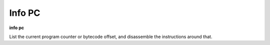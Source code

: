 .. _info_pc:

Info PC
-------

| **info pc**


List the current program counter or bytecode offset,
and disassemble the instructions around that.

.. seealso::

   :ref:`info line <info line>`, :ref:`info program <info_program>`
